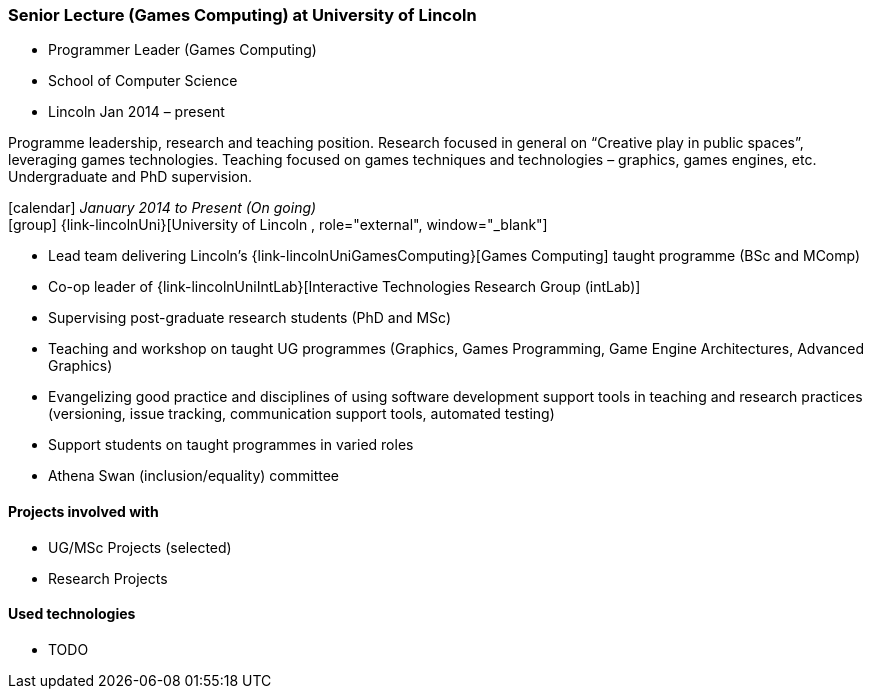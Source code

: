 === Senior Lecture (Games Computing) at University of Lincoln

* Programmer Leader (Games Computing)
* School of Computer Science
* Lincoln
Jan 2014 – present

Programme leadership, research and teaching position. Research focused in general on “Creative play in public spaces”, leveraging games technologies. Teaching focused on games techniques and technologies – graphics, games engines, etc. Undergraduate and PhD supervision.

icon:calendar[title="Period"] _January 2014 to Present (On going)_ +
icon:group[title="Employee"] {link-lincolnUni}[University of Lincoln , role="external", window="_blank"] +


* Lead team delivering Lincoln's {link-lincolnUniGamesComputing}[Games Computing] taught programme (BSc and MComp)
* Co-op leader of {link-lincolnUniIntLab}[Interactive Technologies Research Group (intLab)]
* Supervising post-graduate research students (PhD and MSc)
* Teaching and workshop on taught UG programmes (Graphics, Games Programming, Game Engine Architectures, Advanced Graphics)
* Evangelizing good practice and disciplines of using software development support tools in teaching and research practices (versioning, issue tracking, communication support tools, automated testing)
* Support students on taught programmes in varied roles
* Athena Swan (inclusion/equality) committee

==== Projects involved with

* UG/MSc Projects (selected)
* Research Projects

==== Used technologies

* TODO
